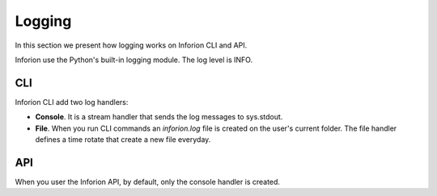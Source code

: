 ============
Logging
============
In this section we present how logging works on Inforion CLI and API.

Inforion use the Python's built-in logging module. The log level is INFO.

CLI
---

Inforion CLI add two log handlers:

- **Console**. It is a stream handler that sends the log messages to sys.stdout.

- **File**. When you run CLI commands an *inforion.log* file is created on the user's current folder. The file handler defines a time rotate that create a new file everyday.


API
----

When you user the Inforion API, by default, only the console handler is created.
